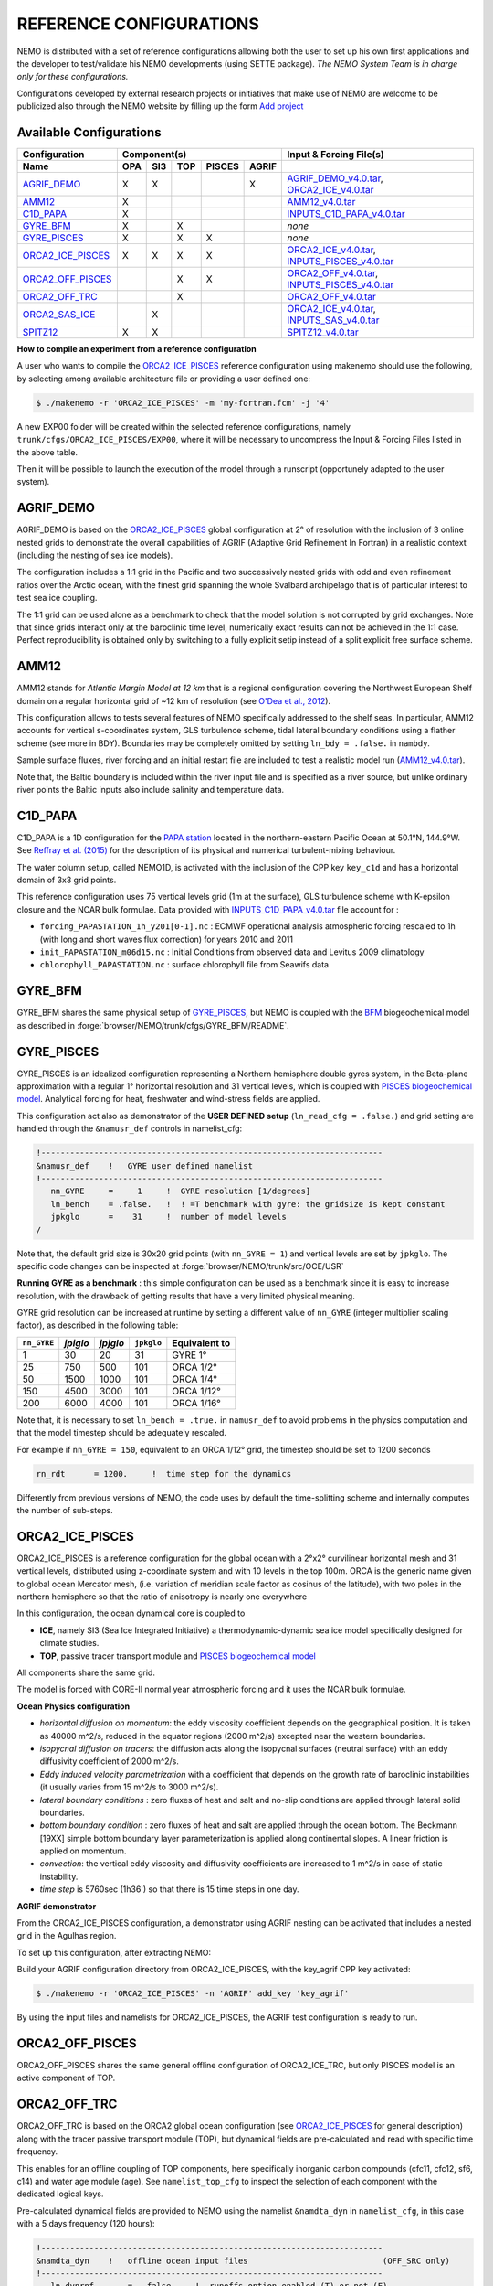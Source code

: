 REFERENCE CONFIGURATIONS
========================

NEMO is distributed with a set of reference configurations allowing both the user to set up his own first applications and the developer to test/validate his NEMO developments (using SETTE package).
*The NEMO System Team is in charge only for these configurations.*

Configurations developed by external research projects or initiatives that make use of NEMO are welcome to be publicized also through the NEMO website by filling up the form `Add project <http://www.nemo-ocean.eu/projects/add>`_

Available Configurations 
------------------------
====================== ===== ===== ===== ======== ======= ================================================
 Configuration                     Component(s)                            Input & Forcing File(s)
---------------------- ---------------------------------- ------------------------------------------------
 Name                   OPA   SI3   TOP   PISCES   AGRIF
====================== ===== ===== ===== ======== ======= ================================================
 AGRIF_DEMO_             X     X                     X     AGRIF_DEMO_v4.0.tar_, ORCA2_ICE_v4.0.tar_
 AMM12_                  X                                 AMM12_v4.0.tar_
 C1D_PAPA_               X                                 INPUTS_C1D_PAPA_v4.0.tar_
 GYRE_BFM_               X           X                     *none*
 GYRE_PISCES_            X           X      X              *none*
 ORCA2_ICE_PISCES_       X     X     X      X              ORCA2_ICE_v4.0.tar_, INPUTS_PISCES_v4.0.tar_
 ORCA2_OFF_PISCES_                   X      X              ORCA2_OFF_v4.0.tar_, INPUTS_PISCES_v4.0.tar_
 ORCA2_OFF_TRC_                      X                     ORCA2_OFF_v4.0.tar_
 ORCA2_SAS_ICE_                X                           ORCA2_ICE_v4.0.tar_, INPUTS_SAS_v4.0.tar_
 SPITZ12_                X     X                           SPITZ12_v4.0.tar_
====================== ===== ===== ===== ======== ======= ================================================

**How to compile an experiment from a reference configuration**

A user who wants to compile the ORCA2_ICE_PISCES_ reference configuration using makenemo should use the following, by selecting among available architecture file or providing a user defined one:


.. code-block:: console
                
        $ ./makenemo -r 'ORCA2_ICE_PISCES' -m 'my-fortran.fcm' -j '4'

A new EXP00 folder will be created within the selected reference configurations, namely ``trunk/cfgs/ORCA2_ICE_PISCES/EXP00``, where it will be necessary to uncompress the Input & Forcing Files listed in the above table.

Then it will be possible to launch the execution of the model through a runscript (opportunely adapted to the user system).

AGRIF_DEMO
----------

AGRIF_DEMO is based on the ORCA2_ICE_PISCES_ global configuration at 2° of resolution with the inclusion of 3 online nested grids to demonstrate the overall capabilities of AGRIF (Adaptive Grid Refinement In Fortran) in a realistic context (including the nesting of sea ice models).

The configuration includes a 1:1 grid in the Pacific and two successively nested grids with odd and even refinement ratios over the Arctic ocean, with the finest grid spanning the whole Svalbard archipelago that is of particular interest to test sea ice coupling.

The 1:1 grid can be used alone as a benchmark to check that the model solution is not corrupted by grid exchanges. 
Note that since grids interact only at the baroclinic time level, numerically exact results can not be achieved in the 1:1 case. Perfect reproducibility is obtained only by switching to a fully explicit setip instead of a split explicit free surface scheme.

AMM12
-----

AMM12 stands for *Atlantic Margin Model at 12 km* that is a regional configuration covering the Northwest European Shelf domain on a regular horizontal grid of ~12 km of resolution (see `O'Dea et al., 2012 <http://www.tandfonline.com/doi/pdf/10.1080/1755876X.2012.11020128>`_).

This configuration allows to tests several features of NEMO specifically addressed to the shelf seas. 
In particular, AMM12  accounts for vertical s-coordinates system, GLS turbulence scheme, tidal lateral boundary conditions using a flather scheme (see more in BDY).
Boundaries may be completely omitted by setting ``ln_bdy = .false.`` in ``nambdy``.

Sample surface fluxes, river forcing and an initial restart file are included to test a realistic model run (AMM12_v4.0.tar_).

Note that, the Baltic boundary is included within the river input file and is specified as a river source, but unlike ordinary river points the Baltic inputs also include salinity and temperature data.

C1D_PAPA
--------

C1D_PAPA is a 1D configuration for the `PAPA station <http://www.pmel.noaa.gov/OCS/Papa/index-Papa.shtml>`_ located in the northern-eastern Pacific Ocean at 50.1°N, 144.9°W. See `Reffray et al. (2015) <http://www.geosci-model-dev.net/8/69/2015>`_ for the description of its physical and numerical turbulent-mixing behaviour.

The water column setup, called NEMO1D, is activated with the inclusion of the CPP key ``key_c1d`` and has a horizontal domain of 3x3 grid points.

This reference configuration uses 75 vertical levels grid (1m at the surface), GLS turbulence scheme with K-epsilon closure and the NCAR bulk formulae.
Data provided with INPUTS_C1D_PAPA_v4.0.tar_ file account for :

- ``forcing_PAPASTATION_1h_y201[0-1].nc`` : ECMWF operational analysis atmospheric forcing rescaled to 1h (with long and short waves flux correction) for years 2010 and 2011
- ``init_PAPASTATION_m06d15.nc`` : Initial Conditions from observed data and Levitus 2009 climatology
- ``chlorophyll_PAPASTATION.nc`` : surface chlorophyll file from Seawifs data


GYRE_BFM
--------

GYRE_BFM shares the same physical setup of GYRE_PISCES_, but NEMO is coupled with the `BFM <http://www.bfm-community.eu/>`_ biogeochemical model as described in :forge:`browser/NEMO/trunk/cfgs/GYRE_BFM/README`.


GYRE_PISCES
-----------

GYRE_PISCES is an idealized configuration representing a Northern hemisphere double gyres system,  in the Beta-plane approximation with a regular 1° horizontal resolution and 31 vertical levels, which is coupled with `PISCES biogeochemical model`_. Analytical forcing for heat, freshwater and wind-stress fields are applied.  

This configuration act also as demonstrator of the **USER DEFINED setup** (``ln_read_cfg = .false.``) and grid setting are handled through the ``&namusr_def`` controls in namelist_cfg:

.. code-block:: fortran

  !-----------------------------------------------------------------------
  &namusr_def    !   GYRE user defined namelist
  !-----------------------------------------------------------------------
     nn_GYRE     =     1     !  GYRE resolution [1/degrees]
     ln_bench    = .false.   !  ! =T benchmark with gyre: the gridsize is kept constant
     jpkglo      =    31     !  number of model levels
  /

Note that, the default grid size is 30x20 grid points (with ``nn_GYRE = 1``) and vertical levels are set by ``jpkglo``. The specific code changes can be inspected at :forge:`browser/NEMO/trunk/src/OCE/USR` 

**Running GYRE as a benchmark** :  this simple configuration can be used as a benchmark since it is easy to increase resolution, with the drawback of getting results that have a very limited physical meaning.

GYRE grid resolution can be increased at runtime by setting a different value of ``nn_GYRE`` (integer multiplier scaling factor),  as described in the following table: 

=========== ========= ========== ============ ===================
``nn_GYRE``  *jpiglo*  *jpjglo*   ``jpkglo``   **Equivalent to**
=========== ========= ========== ============ ===================
 1           30        20         31           GYRE 1°
 25          750       500        101          ORCA 1/2°
 50          1500      1000       101          ORCA 1/4°
 150         4500      3000       101          ORCA 1/12°
 200         6000      4000       101          ORCA 1/16°
=========== ========= ========== ============ ===================

Note that,  it is necessary to set ``ln_bench = .true.`` in ``namusr_def`` to avoid problems in the physics computation and that the model timestep should be adequately rescaled. 

For example if ``nn_GYRE = 150``, equivalent to an ORCA 1/12° grid, the timestep should be set to 1200 seconds

.. code-block:: fortran
   
   rn_rdt      = 1200.     !  time step for the dynamics

Differently from previous versions of NEMO, the code uses by default  the time-splitting scheme and internally computes the number of sub-steps. 


ORCA2_ICE_PISCES
----------------

ORCA2_ICE_PISCES is a reference configuration for the global ocean with a 2°x2° curvilinear horizontal mesh and 31 vertical levels, distributed using z-coordinate system and with 10 levels in the top 100m.
ORCA is the generic name given to global ocean Mercator mesh, (i.e. variation of meridian scale factor as cosinus of the latitude), with two poles in the northern hemisphere so that the ratio of anisotropy is nearly one everywhere

In this configuration, the ocean dynamical core  is coupled to  

- **ICE**, namely SI3 (Sea Ice Integrated Initiative) a thermodynamic-dynamic sea ice model specifically designed for climate studies.
- **TOP**, passive tracer transport module and `PISCES biogeochemical model`_

All components share the same grid.

The model is forced with CORE-II normal year atmospheric forcing and it uses the NCAR bulk formulae.

**Ocean Physics configuration**

- *horizontal diffusion on momentum*: the eddy viscosity coefficient depends on the geographical position. It is taken as 40000 m^2/s, reduced in the equator regions (2000 m^2/s) excepted near the western boundaries.
- *isopycnal diffusion on tracers*: the diffusion acts along the isopycnal surfaces (neutral surface) with an eddy diffusivity coefficient of 2000 m^2/s.
- *Eddy induced velocity parametrization* with a coefficient that depends on the growth rate of baroclinic instabilities (it usually varies from 15 m^2/s to 3000 m^2/s).
- *lateral boundary conditions* : zero fluxes of heat and salt and no-slip conditions are applied through lateral solid boundaries.
- *bottom boundary condition* : zero fluxes of heat and salt are applied through the ocean bottom.
  The Beckmann [19XX] simple bottom boundary layer parameterization is applied along continental slopes.
  A linear friction is applied on momentum.
- *convection*: the vertical eddy viscosity and diffusivity coefficients are increased to 1 m^2/s in case of static instability.
- *time step* is 5760sec (1h36') so that there is 15 time steps in one day.



**AGRIF demonstrator**

From the ORCA2_ICE_PISCES configuration, a demonstrator using AGRIF nesting can be activated that includes a nested grid in the Agulhas region.

To set up this configuration, after extracting NEMO:

Build your AGRIF configuration directory from ORCA2_ICE_PISCES, with the key_agrif CPP key activated:

.. code-block:: console
                
        $ ./makenemo -r 'ORCA2_ICE_PISCES' -n 'AGRIF' add_key 'key_agrif'

By using the input files and namelists for ORCA2_ICE_PISCES, the AGRIF test configuration is ready to run.


ORCA2_OFF_PISCES
----------------

ORCA2_OFF_PISCES  shares the same general offline configuration of ORCA2_ICE_TRC, but only PISCES model is an active component of TOP.


ORCA2_OFF_TRC
-------------

ORCA2_OFF_TRC is based on the ORCA2 global ocean configuration (see `ORCA2_ICE_PISCES`_ for general description) along with the tracer passive transport module (TOP), but dynamical fields are pre-calculated and read with specific time frequency.

This enables for an offline coupling of TOP components, here specifically inorganic carbon compounds (cfc11, cfc12, sf6, c14) and water age module (age). See ``namelist_top_cfg`` to inspect the selection of each component with the dedicated logical keys.

Pre-calculated dynamical fields are provided to NEMO using the namelist ``&namdta_dyn``  in ``namelist_cfg``, in this case with a 5 days frequency (120 hours):

.. code-block:: fortran

  !-----------------------------------------------------------------------
  &namdta_dyn    !   offline ocean input files                            (OFF_SRC only)
  !-----------------------------------------------------------------------
     ln_dynrnf       =  .false.    !  runoffs option enabled (T) or not (F)
     ln_dynrnf_depth =  .false.    !  runoffs is spread in vertical (T) or not (F)
     cn_dir      = './'      !  root directory for the ocean data location
     !___________!_________________________!___________________!___________!_____________!________!___________!__________________!__________!_______________!
     !           !  file name              ! frequency (hours) ! variable  ! time interp.!  clim  ! 'yearly'/ ! weights filename ! rotation ! land/sea mask !
     !           !                         !  (if <0  months)  !   name    !   (logical) !  (T/F) ! 'monthly' !                  ! pairing  !    filename   !
     sn_tem      = 'dyna_grid_T'           ,       120         , 'votemper'  ,  .true.   , .true. , 'yearly'  , ''               , ''       , ''
     sn_sal      = 'dyna_grid_T'           ,       120         , 'vosaline'  ,  .true.   , .true. , 'yearly'  , ''               , ''       , ''
     sn_mld      = 'dyna_grid_T'           ,       120         , 'somixhgt'  ,  .true.   , .true. , 'yearly'  , ''               , ''       , ''
     sn_emp      = 'dyna_grid_T'           ,       120         , 'sowaflup'  ,  .true.   , .true. , 'yearly'  , ''               , ''       , ''
     sn_fmf      = 'dyna_grid_T'           ,       120         , 'iowaflup'  ,  .true.   , .true. , 'yearly'  , ''               , ''       , ''
     sn_ice      = 'dyna_grid_T'           ,       120         , 'soicecov'  ,  .true.   , .true. , 'yearly'  , ''               , ''       , ''
     sn_qsr      = 'dyna_grid_T'           ,       120         , 'soshfldo'  ,  .true.   , .true. , 'yearly'  , ''               , ''       , ''
     sn_wnd      = 'dyna_grid_T'           ,       120         , 'sowindsp'  ,  .true.   , .true. , 'yearly'  , ''               , ''       , ''
     sn_uwd      = 'dyna_grid_U'           ,       120         , 'uocetr_eff',  .true.   , .true. , 'yearly'  , ''               , ''       , ''
     sn_vwd      = 'dyna_grid_V'           ,       120         , 'vocetr_eff',  .true.   , .true. , 'yearly'  , ''               , ''       , ''
     sn_wwd      = 'dyna_grid_W'           ,       120         , 'wocetr_eff',  .true.   , .true. , 'yearly'  , ''               , ''       , ''
     sn_avt      = 'dyna_grid_W'           ,       120         , 'voddmavs'  ,  .true.   , .true. , 'yearly'  , ''               , ''       , ''
     sn_ubl      = 'dyna_grid_U'           ,       120         , 'sobblcox'  ,  .true.   , .true. , 'yearly'  , ''               , ''       , ''
     sn_vbl      = 'dyna_grid_V'           ,       120         , 'sobblcoy'  ,  .true.   , .true. , 'yearly'  , ''               , ''       , ''
  /

Input dynamical fields for this configuration (ORCA2_OFF_v4.0.tar_) comes from a 2000 years long climatological simulation of ORCA2_ICE using ERA40 atmospheric forcing.

Note that, this configuration default uses linear free surface (``ln_linssh = .true.``) assuming that model mesh is not varying in time and it includes the bottom boundary layer parameterization (``ln_trabbl = .true.``) that requires the provision of bbl coefficients through ``sn_ubl`` and ``sn_vbl`` fields.

It is also possible to activate PISCES model (see ORCA2_OFF_PISCES_) or a user defined set of tracers and source-sink terms with ``ln_my_trc = .true.`` (and adaptation of :forge:`browser/NEMO/trunk/src/TOP/MY_TRC` routines).

In addition, the offline module (OFF) allows for the provision of further fields:

1. **River runoff** can be provided to TOP components by setting ``ln_dynrnf = .true.`` and by including an input datastream similarly to the following:

.. code-block:: fortran

     sn_rnf      = 'dyna_grid_T'           ,       120         , 'sorunoff'  ,  .true.   , .true. , 'yearly'  , ''               , ''       , ''

2. **VVL dynamical fields**, in the case input data were produced by a dyamical core using variable volume (``ln_linssh = .false.``) it necessary to provide also diverce and E-P at before timestep by including input datastreams similarly to the following

.. code-block:: fortran

     sn_div       = 'dyna_grid_T'           ,       120         ,    'e3t'     ,  .true.   , .true. , 'yearly'  , ''               , ''       , ''
     sn_empb      = 'dyna_grid_T'           ,       120         , 'sowaflupb'  ,  .true.   , .true. , 'yearly'  , ''               , ''       , ''


More details can be found by inspecting the offline data manager at :forge:`browser/NEMO/trunk/src/OFF/dtadyn.F90`


ORCA2_SAS_ICE
-------------

ORCA2_SAS_ICE is a demonstrator of the Stand-Alone Surface (SAS) module and it relies on ORCA2 global ocean configuration (see `ORCA2_ICE_PISCES`_ for general description).

The standalone surface module allows surface elements such as sea-ice, iceberg drift, and surface fluxes to be run using prescribed model state fields.
It can profitably be used to compare different bulk formulae or adjust the parameters of a given bulk formula.

More informations about SAS can be found in NEMO manual.

SPITZ12
-------

SPITZ12 is a regional configuration around the Svalbard archipelago at 1/12° of horizontal resolution and 75 vertical levels. See `Rousset et al. (2015) <https://www.geosci-model-dev.net/8/2991/2015/>`_ for more details.

This configuration references to year 2002, with atmospheric forcing provided every 2 hours using NCAR bulk formulae, while lateral boundary conditions for dynamical fields have 3 days time frequency.


.. _AGRIF_DEMO_v4.0.tar:          http://prodn.idris.fr/thredds/fileServer/ipsl_public/romr005/Online_forcing_archives/AGRIF_DEMO_v4.0.tar
.. _AMM12_v4.0.tar:               http://prodn.idris.fr/thredds/fileServer/ipsl_public/romr005/Online_forcing_archives/AMM12_v4.0.tar
.. _PISCES biogeochemical model:  http://www.geosci-model-dev.net/8/2465/2015
.. _INPUTS_PISCES_v4.0.tar:       http://prodn.idris.fr/thredds/fileServer/ipsl_public/romr005/Online_forcing_archives/INPUTS_PISCES_v4.0.tar
.. _ORCA2_OFF_v4.0.tar:           http://prodn.idris.fr/thredds/fileServer/ipsl_public/romr005/Online_forcing_archives/ORCA2_OFF_v4.0.tar
.. _ORCA2_ICE_v4.0.tar:           http://prodn.idris.fr/thredds/fileServer/ipsl_public/romr005/Online_forcing_archives/ORCA2_ICE_v4.0.tar
.. _INPUTS_SAS_v4.0.tar:          http://prodn.idris.fr/thredds/fileServer/ipsl_public/romr005/Online_forcing_archives/INPUTS_SAS_v4.0.tar
.. _INPUTS_C1D_PAPA_v4.0.tar:     http://prodn.idris.fr/thredds/fileServer/ipsl_public/romr005/Online_forcing_archives/INPUTS_C1D_PAPA_v4.0.tar
.. _SPITZ12_v4.0.tar:             http://prodn.idris.fr/thredds/fileServer/ipsl_public/romr005/Online_forcing_archives/SPITZ12_v4.0.tar

.. _COREII:                       http://prodn.idris.fr/thredds/catalog/ipsl_public/reee512/ORCA2_ONTHEFLY/FILLED_FILES/catalog.html

